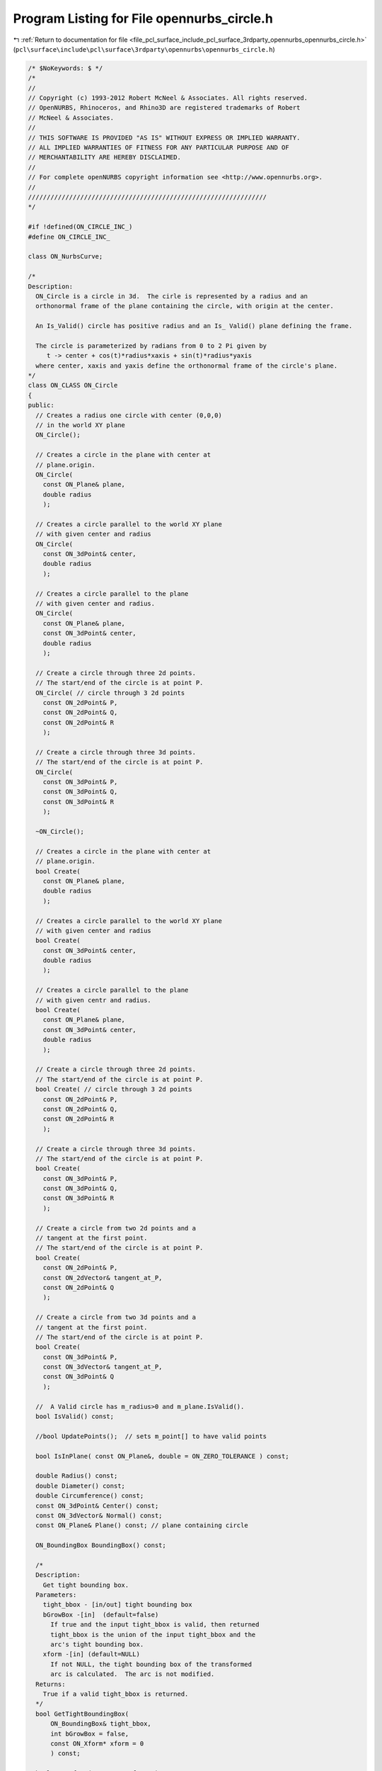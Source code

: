 
.. _program_listing_file_pcl_surface_include_pcl_surface_3rdparty_opennurbs_opennurbs_circle.h:

Program Listing for File opennurbs_circle.h
===========================================

|exhale_lsh| :ref:`Return to documentation for file <file_pcl_surface_include_pcl_surface_3rdparty_opennurbs_opennurbs_circle.h>` (``pcl\surface\include\pcl\surface\3rdparty\opennurbs\opennurbs_circle.h``)

.. |exhale_lsh| unicode:: U+021B0 .. UPWARDS ARROW WITH TIP LEFTWARDS

.. code-block:: cpp

   /* $NoKeywords: $ */
   /*
   //
   // Copyright (c) 1993-2012 Robert McNeel & Associates. All rights reserved.
   // OpenNURBS, Rhinoceros, and Rhino3D are registered trademarks of Robert
   // McNeel & Associates.
   //
   // THIS SOFTWARE IS PROVIDED "AS IS" WITHOUT EXPRESS OR IMPLIED WARRANTY.
   // ALL IMPLIED WARRANTIES OF FITNESS FOR ANY PARTICULAR PURPOSE AND OF
   // MERCHANTABILITY ARE HEREBY DISCLAIMED.
   //        
   // For complete openNURBS copyright information see <http://www.opennurbs.org>.
   //
   ////////////////////////////////////////////////////////////////
   */
   
   #if !defined(ON_CIRCLE_INC_)
   #define ON_CIRCLE_INC_
   
   class ON_NurbsCurve;
   
   /*
   Description:
     ON_Circle is a circle in 3d.  The cirle is represented by a radius and an 
     orthonormal frame of the plane containing the circle, with origin at the center.
   
     An Is_Valid() circle has positive radius and an Is_ Valid() plane defining the frame.
     
     The circle is parameterized by radians from 0 to 2 Pi given by 
        t -> center + cos(t)*radius*xaxis + sin(t)*radius*yaxis  
     where center, xaxis and yaxis define the orthonormal frame of the circle's plane.  
   */
   class ON_CLASS ON_Circle
   {
   public:
     // Creates a radius one circle with center (0,0,0)
     // in the world XY plane
     ON_Circle();
   
     // Creates a circle in the plane with center at
     // plane.origin.
     ON_Circle(
       const ON_Plane& plane,
       double radius
       );
   
     // Creates a circle parallel to the world XY plane
     // with given center and radius
     ON_Circle(
       const ON_3dPoint& center,
       double radius
       );
   
     // Creates a circle parallel to the plane
     // with given center and radius.
     ON_Circle(
       const ON_Plane& plane,
       const ON_3dPoint& center,
       double radius
       );
   
     // Create a circle through three 2d points.
     // The start/end of the circle is at point P.
     ON_Circle( // circle through 3 2d points
       const ON_2dPoint& P,
       const ON_2dPoint& Q,
       const ON_2dPoint& R
       );
   
     // Create a circle through three 3d points.
     // The start/end of the circle is at point P.
     ON_Circle(
       const ON_3dPoint& P,
       const ON_3dPoint& Q,
       const ON_3dPoint& R
       );
   
     ~ON_Circle();
   
     // Creates a circle in the plane with center at
     // plane.origin.
     bool Create(
       const ON_Plane& plane,
       double radius
       );
   
     // Creates a circle parallel to the world XY plane
     // with given center and radius
     bool Create(
       const ON_3dPoint& center,
       double radius
       );
   
     // Creates a circle parallel to the plane
     // with given centr and radius.
     bool Create(
       const ON_Plane& plane,
       const ON_3dPoint& center,
       double radius
       );
   
     // Create a circle through three 2d points.
     // The start/end of the circle is at point P.
     bool Create( // circle through 3 2d points
       const ON_2dPoint& P,
       const ON_2dPoint& Q,
       const ON_2dPoint& R
       );
   
     // Create a circle through three 3d points.
     // The start/end of the circle is at point P.
     bool Create(
       const ON_3dPoint& P,
       const ON_3dPoint& Q,
       const ON_3dPoint& R
       );
   
     // Create a circle from two 2d points and a 
     // tangent at the first point.
     // The start/end of the circle is at point P.
     bool Create(
       const ON_2dPoint& P,
       const ON_2dVector& tangent_at_P,
       const ON_2dPoint& Q
       );
   
     // Create a circle from two 3d points and a 
     // tangent at the first point.
     // The start/end of the circle is at point P.
     bool Create(
       const ON_3dPoint& P,
       const ON_3dVector& tangent_at_P,
       const ON_3dPoint& Q
       );
   
     //  A Valid circle has m_radius>0 and m_plane.IsValid().
     bool IsValid() const;
   
     //bool UpdatePoints();  // sets m_point[] to have valid points
   
     bool IsInPlane( const ON_Plane&, double = ON_ZERO_TOLERANCE ) const;
   
     double Radius() const;
     double Diameter() const;
     double Circumference() const;
     const ON_3dPoint& Center() const;
     const ON_3dVector& Normal() const;
     const ON_Plane& Plane() const; // plane containing circle
   
     ON_BoundingBox BoundingBox() const;
   
     /*
     Description:
       Get tight bounding box.
     Parameters:
       tight_bbox - [in/out] tight bounding box
       bGrowBox -[in]  (default=false)     
         If true and the input tight_bbox is valid, then returned
         tight_bbox is the union of the input tight_bbox and the 
         arc's tight bounding box.
       xform -[in] (default=NULL)
         If not NULL, the tight bounding box of the transformed
         arc is calculated.  The arc is not modified.
     Returns:
       True if a valid tight_bbox is returned.
     */
     bool GetTightBoundingBox( 
         ON_BoundingBox& tight_bbox, 
         int bGrowBox = false,
         const ON_Xform* xform = 0
         ) const;
   
     bool Transform( const ON_Xform& );
   
     // Circles use trigonometric parameterization
     // t -> center + cos(t)*radius*xaxis + sin(t)*radius*yaxis
     ON_3dPoint PointAt( 
       double // evaluation parameter
       ) const;
     ON_3dVector DerivativeAt( 
       int,   // derivative (>=0)
       double // evaluation parameter
       ) const;
   
     ON_3dVector TangentAt(double) const;
   
     // returns parameters of point on circle that is closest to given point
     bool ClosestPointTo( 
            const ON_3dPoint& point, 
            double* t
            ) const;
   
     // returns point on circle that is closest to given point
     ON_3dPoint ClosestPointTo( 
            const ON_3dPoint& point
            ) const;
   
     // evaluate circle's implicit equation in plane
     double EquationAt( const ON_2dPoint& plane_point ) const;
   
     ON_2dVector GradientAt( const ON_2dPoint& plane_point ) const;
   
     // rotate circle about its center
     bool Rotate(
           double sin_angle,
           double cos_angle,
           const ON_3dVector& axis_of_rotation
           );
   
     bool Rotate(
           double angle_in_radians,
           const ON_3dVector&  axis_of_rotation
           );
   
     // rotate circle about a point and axis
     bool Rotate(
           double sin_angle,
           double cos_angle,
           const ON_3dVector& axis_of_rotation,
           const ON_3dPoint& center_of_rotation
           );
   
     bool Rotate(
           double angle_in_radians,
           const ON_3dVector&  axis_of_rotation,
           const ON_3dPoint& center_of_rotation
           );
   
     bool Translate(
           const ON_3dVector& delta
           );
   
     bool Reverse();
   
     // Description:
     //   Get a four span rational degree 2 NURBS circle representation
     //   of the circle.
     // Returns:
     //   2 for success, 0 for failure
     // Remarks:
     //   Note that the parameterization of NURBS curve
     //   does not match  circle's transcendental paramaterization.  
     //   Use ON_Circle::GetRadianFromNurbFormParameter() and
     //   ON_Circle::GetParameterFromRadian() to convert between 
     //   the NURBS curve parameter and the transcendental parameter.
     int GetNurbForm(
           ON_NurbsCurve& nurbs_curve
           ) const; 
   
     /*
     Description:
       Convert a NURBS curve circle parameter to a circle radians parameter.
     Parameters:
       nurbs_parameter - [in]
       circle_radians_parameter - [out]
     Example:
   
             ON_Circle circle = ...;
             double nurbs_t = 1.2345; // some number in interval (0,2.0*ON_PI).
             double circle_t;
             circle.GetRadianFromNurbFormParameter( nurbs_t, &circle_t );
   
             ON_NurbsCurve nurbs_curve;
             circle.GetNurbsForm( nurbs_curve );
             circle_pt = circle.PointAt(circle_t);
             nurbs_pt = nurbs_curve.PointAt(nurbs_t);
             // circle_pt and nurbs_pt will be the same
   
     Remarks:
       The NURBS curve parameter is with respect to the NURBS curve
       created by ON_Circle::GetNurbForm.  At nurbs parameter values of 
       0.0, 0.5*ON_PI, ON_PI, 1.5*ON_PI, and 2.0*ON_PI, the nurbs
       parameter and radian parameter are the same.  At all other
       values the nurbs and radian parameter values are different.
     See Also:
       ON_Circle::GetNurbFormParameterFromRadian
     */
     bool GetRadianFromNurbFormParameter(
           double nurbs_parameter,
           double* circle_radians_parameter
           ) const;
   
     /*
     Description:
       Convert a circle radians parameter to a NURBS curve circle parameter.
     Parameters:
       circle_radians_parameter - [in] 0.0 to 2.0*ON_PI
       nurbs_parameter - [out]
     Example:
   
             ON_Circle circle = ...;
             double circle_t = 1.2345; // some number in interval (0,2.0*ON_PI).
             double nurbs_t;
             circle.GetNurbFormParameterFromRadian( circle_t, &nurbs_t );
   
             ON_NurbsCurve nurbs_curve;
             circle.GetNurbsForm( nurbs_curve );
             circle_pt = circle.PointAt(circle_t);
             nurbs_pt = nurbs_curve.PointAt(nurbs_t);
             // circle_pt and nurbs_pt will be the same
   
     Remarks:
       The NURBS curve parameter is with respect to the NURBS curve
       created by ON_Circle::GetNurbForm.  At radian values of 
       0.0, 0.5*ON_PI, ON_PI, 1.5*ON_PI, and 2.0*ON_PI, the nurbs
       parameter and radian parameter are the same.  At all other
       values the nurbs and radian parameter values are different.
     See Also:
       ON_Circle::GetNurbFormParameterFromRadian
     */
     bool GetNurbFormParameterFromRadian(
           double circle_radians_parameter,
           double* nurbs_parameter
           ) const;
   
   public:
     // circle is in the plane with center at plane.m_origin.
     ON_Plane   plane;  
     double     radius;   // radius
     //ON_3dPoint m_point[3]; // 3 points on the circle
   };
   
   
   #endif
   
